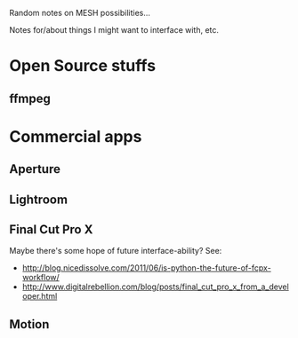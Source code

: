 Random notes on MESH possibilities...

Notes for/about things I might want to interface with, etc.

* Open Source stuffs
** ffmpeg
* Commercial apps
** Aperture
** Lightroom
** Final Cut Pro X
Maybe there's some hope of future interface-ability?  See:
- http://blog.nicedissolve.com/2011/06/is-python-the-future-of-fcpx-workflow/
- http://www.digitalrebellion.com/blog/posts/final_cut_pro_x_from_a_developer.html
** Motion
